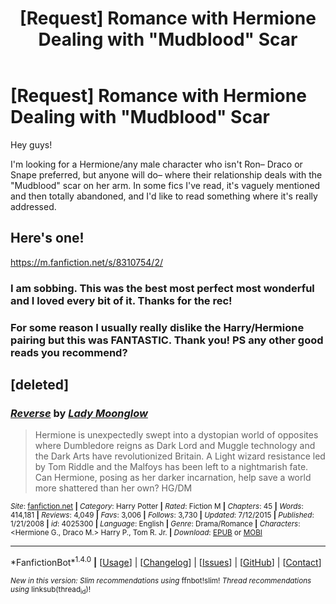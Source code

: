 #+TITLE: [Request] Romance with Hermione Dealing with "Mudblood" Scar

* [Request] Romance with Hermione Dealing with "Mudblood" Scar
:PROPERTIES:
:Author: booksandthebees
:Score: 2
:DateUnix: 1496169107.0
:DateShort: 2017-May-30
:FlairText: Request
:END:
Hey guys!

I'm looking for a Hermione/any male character who isn't Ron-- Draco or Snape preferred, but anyone will do-- where their relationship deals with the "Mudblood" scar on her arm. In some fics I've read, it's vaguely mentioned and then totally abandoned, and I'd like to read something where it's really addressed.


** Here's one!

[[https://m.fanfiction.net/s/8310754/2/]]
:PROPERTIES:
:Author: put_that_disc
:Score: 6
:DateUnix: 1496171010.0
:DateShort: 2017-May-30
:END:

*** I am sobbing. This was the best most perfect most wonderful and I loved every bit of it. Thanks for the rec!
:PROPERTIES:
:Author: booksandthebees
:Score: 1
:DateUnix: 1496174619.0
:DateShort: 2017-May-31
:END:


*** For some reason I usually really dislike the Harry/Hermione pairing but this was FANTASTIC. Thank you! PS any other good reads you recommend?
:PROPERTIES:
:Author: biscuithead8237
:Score: 1
:DateUnix: 1496284561.0
:DateShort: 2017-Jun-01
:END:


** [deleted]
:PROPERTIES:
:Score: 1
:DateUnix: 1496254878.0
:DateShort: 2017-May-31
:END:

*** [[http://www.fanfiction.net/s/4025300/1/][*/Reverse/*]] by [[https://www.fanfiction.net/u/727962/Lady-Moonglow][/Lady Moonglow/]]

#+begin_quote
  Hermione is unexpectedly swept into a dystopian world of opposites where Dumbledore reigns as Dark Lord and Muggle technology and the Dark Arts have revolutionized Britain. A Light wizard resistance led by Tom Riddle and the Malfoys has been left to a nightmarish fate. Can Hermione, posing as her darker incarnation, help save a world more shattered than her own? HG/DM
#+end_quote

^{/Site/: [[http://www.fanfiction.net/][fanfiction.net]] *|* /Category/: Harry Potter *|* /Rated/: Fiction M *|* /Chapters/: 45 *|* /Words/: 414,181 *|* /Reviews/: 4,049 *|* /Favs/: 3,006 *|* /Follows/: 3,730 *|* /Updated/: 7/12/2015 *|* /Published/: 1/21/2008 *|* /id/: 4025300 *|* /Language/: English *|* /Genre/: Drama/Romance *|* /Characters/: <Hermione G., Draco M.> Harry P., Tom R. Jr. *|* /Download/: [[http://www.ff2ebook.com/old/ffn-bot/index.php?id=4025300&source=ff&filetype=epub][EPUB]] or [[http://www.ff2ebook.com/old/ffn-bot/index.php?id=4025300&source=ff&filetype=mobi][MOBI]]}

--------------

*FanfictionBot*^{1.4.0} *|* [[[https://github.com/tusing/reddit-ffn-bot/wiki/Usage][Usage]]] | [[[https://github.com/tusing/reddit-ffn-bot/wiki/Changelog][Changelog]]] | [[[https://github.com/tusing/reddit-ffn-bot/issues/][Issues]]] | [[[https://github.com/tusing/reddit-ffn-bot/][GitHub]]] | [[[https://www.reddit.com/message/compose?to=tusing][Contact]]]

^{/New in this version: Slim recommendations using/ ffnbot!slim! /Thread recommendations using/ linksub(thread_id)!}
:PROPERTIES:
:Author: FanfictionBot
:Score: 1
:DateUnix: 1496254898.0
:DateShort: 2017-May-31
:END:
